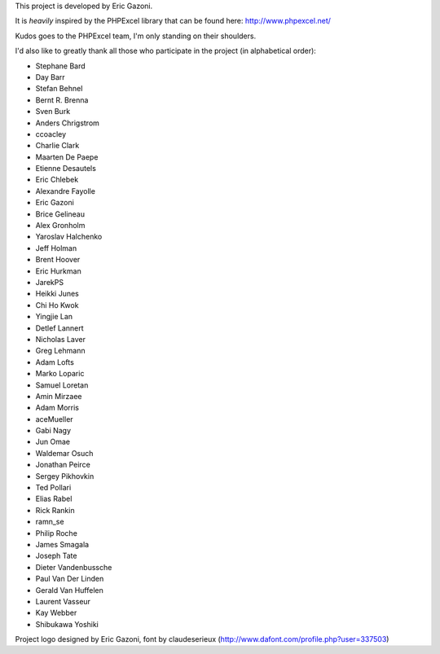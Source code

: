 This project is developed by Eric Gazoni.

It is *heavily* inspired by the PHPExcel library that can be
found here: http://www.phpexcel.net/

Kudos goes to the PHPExcel team, I'm only standing on their shoulders.

I'd also like to greatly thank all those who participate in the project (in alphabetical order):

* Stephane Bard
* Day Barr
* Stefan Behnel
* Bernt R. Brenna
* Sven Burk
* Anders Chrigstrom
* ccoacley
* Charlie Clark
* Maarten De Paepe
* Etienne Desautels
* Eric Chlebek
* Alexandre Fayolle
* Eric Gazoni
* Brice Gelineau
* Alex Gronholm
* Yaroslav Halchenko
* Jeff Holman
* Brent Hoover
* Eric Hurkman
* JarekPS
* Heikki Junes
* Chi Ho Kwok
* Yingjie Lan
* Detlef Lannert
* Nicholas Laver
* Greg Lehmann
* Adam Lofts
* Marko Loparic
* Samuel Loretan
* Amin Mirzaee
* Adam Morris
* aceMueller
* Gabi Nagy
* Jun Omae
* Waldemar Osuch
* Jonathan Peirce
* Sergey Pikhovkin
* Ted Pollari
* Elias Rabel
* Rick Rankin
* ramn_se
* Philip Roche
* James Smagala
* Joseph Tate
* Dieter Vandenbussche
* Paul Van Der Linden
* Gerald Van Huffelen
* Laurent Vasseur
* Kay Webber
* Shibukawa Yoshiki

Project logo designed by Eric Gazoni, font by claudeserieux
(http://www.dafont.com/profile.php?user=337503)
